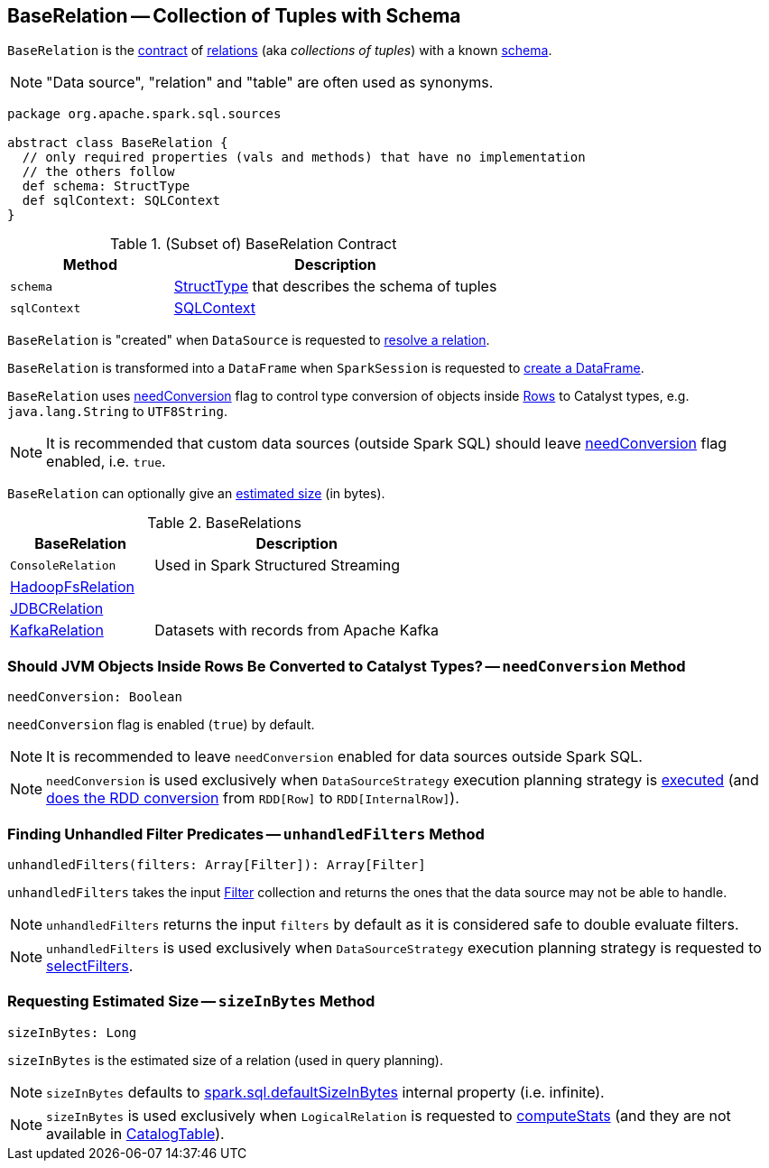 == [[BaseRelation]] BaseRelation -- Collection of Tuples with Schema

`BaseRelation` is the <<contract, contract>> of <<implementations, relations>> (aka _collections of tuples_) with a known <<schema, schema>>.

NOTE: "Data source", "relation" and "table" are often used as synonyms.

[[contract]]
[source, scala]
----
package org.apache.spark.sql.sources

abstract class BaseRelation {
  // only required properties (vals and methods) that have no implementation
  // the others follow
  def schema: StructType
  def sqlContext: SQLContext
}
----

.(Subset of) BaseRelation Contract
[cols="1,2",options="header",width="100%"]
|===
| Method
| Description

| `schema`
| [[schema]] link:spark-sql-StructType.adoc[StructType] that describes the schema of tuples

| `sqlContext`
| [[sqlContext]] link:spark-sql-SQLContext.adoc[SQLContext]
|===

`BaseRelation` is "created" when `DataSource` is requested to link:spark-sql-DataSource.adoc#resolveRelation[resolve a relation].

`BaseRelation` is transformed into a `DataFrame` when `SparkSession` is requested to link:spark-sql-SparkSession.adoc#baseRelationToDataFrame[create a DataFrame].

`BaseRelation` uses <<needConversion, needConversion>> flag to control type conversion of objects inside link:spark-sql-Row.adoc[Rows] to Catalyst types, e.g. `java.lang.String` to `UTF8String`.

NOTE: It is recommended that custom data sources (outside Spark SQL) should leave <<needConversion, needConversion>> flag enabled, i.e. `true`.

`BaseRelation` can optionally give an <<sizeInBytes, estimated size>> (in bytes).

[[implementations]]
.BaseRelations
[width="100%",cols="1,2",options="header"]
|===
| BaseRelation
| Description

| `ConsoleRelation`
| [[ConsoleRelation]] Used in Spark Structured Streaming

| link:spark-sql-BaseRelation-HadoopFsRelation.adoc[HadoopFsRelation]
| [[HadoopFsRelation]]

| link:spark-sql-JDBCRelation.adoc[JDBCRelation]
| [[JDBCRelation]]

| <<spark-sql-KafkaRelation.adoc#, KafkaRelation>>
| [[KafkaRelation]] Datasets with records from Apache Kafka
|===

=== [[needConversion]] Should JVM Objects Inside Rows Be Converted to Catalyst Types? -- `needConversion` Method

[source, scala]
----
needConversion: Boolean
----

`needConversion` flag is enabled (`true`) by default.

NOTE: It is recommended to leave `needConversion` enabled for data sources outside Spark SQL.

NOTE: `needConversion` is used exclusively when `DataSourceStrategy` execution planning strategy is link:spark-sql-SparkStrategy-DataSourceStrategy.adoc#apply[executed] (and link:spark-sql-SparkStrategy-DataSourceStrategy.adoc#toCatalystRDD[does the RDD conversion] from `RDD[Row]` to `RDD[InternalRow]`).

=== [[unhandledFilters]] Finding Unhandled Filter Predicates -- `unhandledFilters` Method

[source, scala]
----
unhandledFilters(filters: Array[Filter]): Array[Filter]
----

`unhandledFilters` takes the input link:spark-sql-Filter.adoc[Filter] collection and returns the ones that the data source may not be able to handle.

NOTE: `unhandledFilters` returns the input `filters` by default as it is considered safe to double evaluate filters.

NOTE: `unhandledFilters` is used exclusively when `DataSourceStrategy` execution planning strategy is requested to link:spark-sql-SparkStrategy-DataSourceStrategy.adoc#selectFilters[selectFilters].

=== [[sizeInBytes]] Requesting Estimated Size -- `sizeInBytes` Method

[source, scala]
----
sizeInBytes: Long
----

`sizeInBytes` is the estimated size of a relation (used in query planning).

NOTE: `sizeInBytes` defaults to link:spark-sql-properties.adoc#spark.sql.defaultSizeInBytes[spark.sql.defaultSizeInBytes] internal property (i.e. infinite).

NOTE: `sizeInBytes` is used exclusively when `LogicalRelation` is requested to link:spark-sql-LogicalPlan-LogicalRelation.adoc#computeStats[computeStats] (and they are not available in link:spark-sql-LogicalPlan-LogicalRelation.adoc#catalogTable[CatalogTable]).

